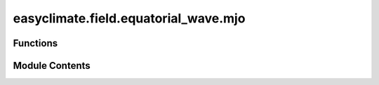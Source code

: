 easyclimate.field.equatorial_wave.mjo
=====================================

.. py:module:: easyclimate.field.equatorial_wave.mjo

.. autoapi-nested-parse::

   Madden Julian Oscillation (MJO)



Functions
---------

.. autoapisummary::

   easyclimate.field.equatorial_wave.mjo.draw_mjo_phase_space_basemap
   easyclimate.field.equatorial_wave.mjo.draw_mjo_phase_space


Module Contents
---------------

.. py:function:: draw_mjo_phase_space_basemap(ax=None, add_phase_text: bool = True, add_location_text: bool = True)

   Create a base map for Madden-Julian Oscillation (MJO) phase space visualization.

   This function generates the standardized background diagram for MJO analysis,
   including phase division lines (1-8), amplitude circles, and optional geographical
   annotations. The diagram uses RMM1/RMM2 indices as axes in a Cartesian coordinate
   system (-4 to 4 range).

   Parameters
   ----------
   ax : :py:class:`matplotlib.axes.Axes`, optional
       Target axes object for plotting. If None, uses current axes (gca()).
   add_phase_text : :py:class:`bool`, default: True
       Whether to annotate MJO phase numbers (1-8) on the diagram.
   add_location_text : :py:class:`bool`, default: True
       Whether to annotate geographical regions corresponding to MJO phases:
       - Pacific Ocean (top)
       - Indian Ocean (bottom)
       - Western Hemisphere/Africa (left)
       - Maritime Continent (right)

   Returns
   -------
   :py:class:`matplotlib.axes.Axes`
       The configured axes object with MJO phase space basemap elements.

   Notes
   -----
   The diagram includes:
   1. 8 radial lines dividing phases (45° intervals)
   2. Unit circle indicating amplitude threshold
   3. Axes labeled as RMM1 (x-axis) and RMM2 (y-axis)

   Examples
   --------
   >>> import matplotlib.pyplot as plt
   >>> fig, ax = plt.subplots()
   >>> ecl.field.equatorial_wave.draw_mjo_phase_space_basemap(ax=ax)
   >>> plt.show()

   .. seealso::

       https://www.ncl.ucar.edu/Applications/mjoclivar.shtml

   .. minigallery::
       :add-heading: Example(s) related to the function

       ./dynamic_docs/plot_mjo_phase.py


.. py:function:: draw_mjo_phase_space(mjo_data: xarray.Dataset, rmm1_dim: str = 'RMM1', rmm2_dim: str = 'RMM2', time_dim: str = 'time', ax=None, color='blue', start_text='START', add_start_text: bool = True)

   Visualize Madden-Julian Oscillation (MJO) phase space trajectory from RMM indices.

   Plots the temporal evolution of MJO phases as a parametric curve in RMM1-RMM2 space,
   with optional starting point marker. Combines scatter points (individual observations)
   with connecting lines to show temporal progression.

   Parameters
   ----------
   mjo_data : :py:class:`xarray.Dataset`
       Input dataset containing RMM indices. Must include:
       - RMM1 component (real-time multivariate MJO index 1)
       - RMM2 component (real-time multivariate MJO index 2)
       - Time coordinate
   rmm1_dim : :py:class:`str`, default: "RMM1"
       Variable name for RMM1 component in the dataset
   rmm2_dim : :py:class:`str`, default: "RMM2"
       Variable name for RMM2 component in the dataset
   time_dim : :py:class:`str`, default: "time"
       Time coordinate dimension name
   ax : :py:class:`matplotlib.axes.Axes`, optional
       Target axes for plotting. Creates new axes if None.
   color : :py:class:`str` or tuple, default: "blue"
       Color specification for trajectory and points
   start_text : :py:class:`str`, default: "START"
       Annotation text for trajectory starting point
   add_start_text : :py:class:`bool`, default: True
       Toggle for displaying start point annotation

   Returns
   -------
   :py:class:`matplotlib.axes.Axes`
       Configured axes object with MJO phase space trajectory

   Returns
   -------
   :py:class:`matplotlib.axes.Axes`
       Configured axes object with MJO phase space trajectory

   Examples
   --------
   >>> import xarray as xr
   >>> import matplotlib.pyplot as plt
   >>> # Load RMM indices dataset
   >>> mjo_ds = xr.open_dataset('http://iridl.ldeo.columbia.edu/SOURCES/.BoM/.MJO/.RMM/dods', decode_times=False)
   >>> T = mjo_ds.T.values
   >>> mjo_ds['T'] = pd.date_range("1974-06-01", periods=len(T))
   >>> mjo_ds = ecl.utility.get_compress_xarraydata(mjo_ds)
   >>> fig, ax = plt.subplots(figsize=(8,8))
   >>> ecl.field.equatorial_wave.draw_mjo_phase_space_basemap()
   >>> ecl.field.equatorial_wave.draw_mjo_phase_space(
   ...:    mjo_data = mjo_data.sel(time = slice('2024-12-01', '2024-12-31')),
   ...:    rmm1_dim = "RMM1",
   ...:    rmm2_dim = "RMM2",
   ...:    time_dim = "time"rmm_data, ax=ax, color="red")
   >>> plt.title("MJO Phase Space Trajectory")
   >>> plt.show()

   .. note::
       1. Recommended to use with :py:func:`draw_mjo_phase_space_basemap` for basic map.
       2. Temporal resolution affects trajectory smoothness (daily data recommended).

   .. seealso::

       https://www.ncl.ucar.edu/Applications/mjoclivar.shtml

   .. minigallery::
       :add-heading: Example(s) related to the function

       ./dynamic_docs/plot_mjo_phase.py


